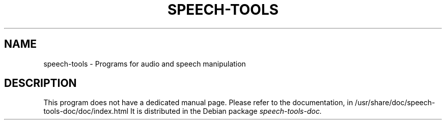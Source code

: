 .TH "SPEECH-TOOLS" "1" "August 2007" "speech-tools" "User Commands"
.SH NAME
speech-tools \- Programs for audio and speech manipulation
.SH DESCRIPTION
This program does not have a dedicated manual page.
.BR
Please refer to the documentation, in
.BR
/usr/share/doc/speech-tools-doc/doc/index.html
.BR
It is distributed in the Debian package
.I speech-tools-doc.
